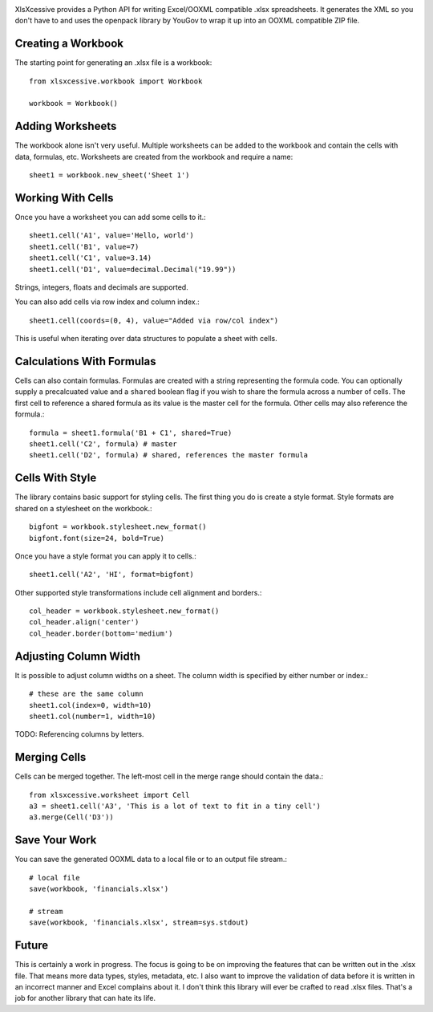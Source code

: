 .. image:: https://img.shields.io/pypi/v/xlsxcessive.svg
   :target: `PyPI link`_

.. image:: https://img.shields.io/pypi/pyversions/xlsxcessive.svg
   :target: `PyPI link`_

.. _PyPI link: https://pypi.org/project/xlsxcessive

.. image:: https://github.com/jaraco/xlsxcessive/workflows/tests/badge.svg
   :target: https://github.com/jaraco/xlsxcessive/actions?query=workflow%3A%22tests%22
   :alt: tests

.. image:: https://img.shields.io/badge/code%20style-black-000000.svg
   :target: https://github.com/psf/black
   :alt: Code style: Black

.. .. image:: https://readthedocs.org/projects/skeleton/badge/?version=latest
..    :target: https://skeleton.readthedocs.io/en/latest/?badge=latest

XlsXcessive provides a Python API for writing Excel/OOXML compatible .xlsx
spreadsheets. It generates the XML so you don't have to and uses the openpack
library by YouGov to wrap it up into an OOXML compatible ZIP file.


Creating a Workbook
===================

The starting point for generating an .xlsx file is a workbook::

    from xlsxcessive.workbook import Workbook

    workbook = Workbook()


Adding Worksheets
=================

The workbook alone isn't very useful. Multiple worksheets can be added to the
workbook and contain the cells with data, formulas, etc. Worksheets are created
from the workbook and require a name::

    sheet1 = workbook.new_sheet('Sheet 1')


Working With Cells
==================

Once you have a worksheet you can add some cells to it.::

    sheet1.cell('A1', value='Hello, world')
    sheet1.cell('B1', value=7)
    sheet1.cell('C1', value=3.14)
    sheet1.cell('D1', value=decimal.Decimal("19.99"))

Strings, integers, floats and decimals are supported.

You can also add cells via row index and column index.::

    sheet1.cell(coords=(0, 4), value="Added via row/col index")

This is useful when iterating over data structures to populate a sheet with
cells.


Calculations With Formulas
==========================

Cells can also contain formulas. Formulas are created with a string representing
the formula code. You can optionally supply a precalcuated value and a
``shared`` boolean flag if you wish to share the formula across a number of
cells. The first cell to reference a shared formula as its value is the master
cell for the formula. Other cells may also reference the formula.::

    formula = sheet1.formula('B1 + C1', shared=True)
    sheet1.cell('C2', formula) # master
    sheet1.cell('D2', formula) # shared, references the master formula


Cells With Style
================

The library contains basic support for styling cells. The first thing you do is
create a style format. Style formats are shared on a stylesheet on the
workbook.::

    bigfont = workbook.stylesheet.new_format()
    bigfont.font(size=24, bold=True)

Once you have a style format you can apply it to cells.::

    sheet1.cell('A2', 'HI', format=bigfont)

Other supported style transformations include cell alignment and borders.::

    col_header = workbook.stylesheet.new_format()
    col_header.align('center')
    col_header.border(bottom='medium')


Adjusting Column Width
======================

It is possible to adjust column widths on a sheet. The column width is specified
by either number or index.::

    # these are the same column
    sheet1.col(index=0, width=10)
    sheet1.col(number=1, width=10)

TODO: Referencing columns by letters.


Merging Cells
=============

Cells can be merged together.  The left-most cell in the merge range should
contain the data.::

    from xlsxcessive.worksheet import Cell
    a3 = sheet1.cell('A3', 'This is a lot of text to fit in a tiny cell')
    a3.merge(Cell('D3'))


Save Your Work
==============

You can save the generated OOXML data to a local file or to an output file
stream.::

    # local file
    save(workbook, 'financials.xlsx')

    # stream
    save(workbook, 'financials.xlsx', stream=sys.stdout)


Future
======

This is certainly a work in progress.  The focus is going to be on improving the
features that can be written out in the .xlsx file. That means more data types,
styles, metadata, etc. I also want to improve the validation of data before it
is written in an incorrect manner and Excel complains about it. I don't think
this library will ever be crafted to read .xlsx files. That's a job for another
library that can hate its life.

